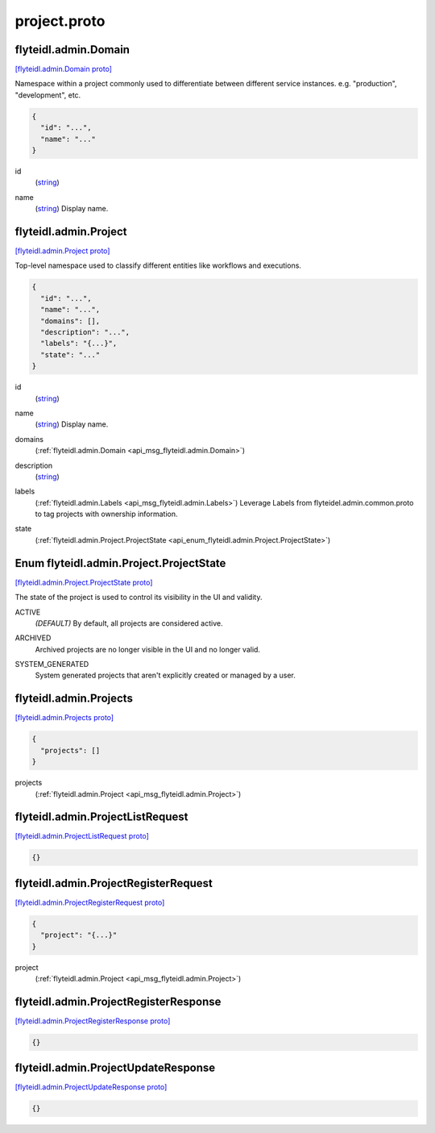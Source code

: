 .. _api_file_flyteidl/admin/project.proto:

project.proto
============================

.. _api_msg_flyteidl.admin.Domain:

flyteidl.admin.Domain
---------------------

`[flyteidl.admin.Domain proto] <https://github.com/lyft/flyteidl/blob/master/protos/flyteidl/admin/project.proto#L10>`_

Namespace within a project commonly used to differentiate between different service instances.
e.g. "production", "development", etc.

.. code-block:: json

  {
    "id": "...",
    "name": "..."
  }

.. _api_field_flyteidl.admin.Domain.id:

id
  (`string <https://developers.google.com/protocol-buffers/docs/proto#scalar>`_) 
  
.. _api_field_flyteidl.admin.Domain.name:

name
  (`string <https://developers.google.com/protocol-buffers/docs/proto#scalar>`_) Display name.
  
  


.. _api_msg_flyteidl.admin.Project:

flyteidl.admin.Project
----------------------

`[flyteidl.admin.Project proto] <https://github.com/lyft/flyteidl/blob/master/protos/flyteidl/admin/project.proto#L19>`_

Top-level namespace used to classify different entities like workflows and executions.

.. code-block:: json

  {
    "id": "...",
    "name": "...",
    "domains": [],
    "description": "...",
    "labels": "{...}",
    "state": "..."
  }

.. _api_field_flyteidl.admin.Project.id:

id
  (`string <https://developers.google.com/protocol-buffers/docs/proto#scalar>`_) 
  
.. _api_field_flyteidl.admin.Project.name:

name
  (`string <https://developers.google.com/protocol-buffers/docs/proto#scalar>`_) Display name.
  
  
.. _api_field_flyteidl.admin.Project.domains:

domains
  (:ref:`flyteidl.admin.Domain <api_msg_flyteidl.admin.Domain>`) 
  
.. _api_field_flyteidl.admin.Project.description:

description
  (`string <https://developers.google.com/protocol-buffers/docs/proto#scalar>`_) 
  
.. _api_field_flyteidl.admin.Project.labels:

labels
  (:ref:`flyteidl.admin.Labels <api_msg_flyteidl.admin.Labels>`) Leverage Labels from flyteidel.admin.common.proto to
  tag projects with ownership information.
  
  
.. _api_field_flyteidl.admin.Project.state:

state
  (:ref:`flyteidl.admin.Project.ProjectState <api_enum_flyteidl.admin.Project.ProjectState>`) 
  

.. _api_enum_flyteidl.admin.Project.ProjectState:

Enum flyteidl.admin.Project.ProjectState
----------------------------------------

`[flyteidl.admin.Project.ProjectState proto] <https://github.com/lyft/flyteidl/blob/master/protos/flyteidl/admin/project.proto#L21>`_

The state of the project is used to control its visibility in the UI and validity.

.. _api_enum_value_flyteidl.admin.Project.ProjectState.ACTIVE:

ACTIVE
  *(DEFAULT)* ⁣By default, all projects are considered active.
  
  
.. _api_enum_value_flyteidl.admin.Project.ProjectState.ARCHIVED:

ARCHIVED
  ⁣Archived projects are no longer visible in the UI and no longer valid.
  
  
.. _api_enum_value_flyteidl.admin.Project.ProjectState.SYSTEM_GENERATED:

SYSTEM_GENERATED
  ⁣System generated projects that aren't explicitly created or managed by a user.
  
  

.. _api_msg_flyteidl.admin.Projects:

flyteidl.admin.Projects
-----------------------

`[flyteidl.admin.Projects proto] <https://github.com/lyft/flyteidl/blob/master/protos/flyteidl/admin/project.proto#L48>`_


.. code-block:: json

  {
    "projects": []
  }

.. _api_field_flyteidl.admin.Projects.projects:

projects
  (:ref:`flyteidl.admin.Project <api_msg_flyteidl.admin.Project>`) 
  


.. _api_msg_flyteidl.admin.ProjectListRequest:

flyteidl.admin.ProjectListRequest
---------------------------------

`[flyteidl.admin.ProjectListRequest proto] <https://github.com/lyft/flyteidl/blob/master/protos/flyteidl/admin/project.proto#L52>`_


.. code-block:: json

  {}




.. _api_msg_flyteidl.admin.ProjectRegisterRequest:

flyteidl.admin.ProjectRegisterRequest
-------------------------------------

`[flyteidl.admin.ProjectRegisterRequest proto] <https://github.com/lyft/flyteidl/blob/master/protos/flyteidl/admin/project.proto#L55>`_


.. code-block:: json

  {
    "project": "{...}"
  }

.. _api_field_flyteidl.admin.ProjectRegisterRequest.project:

project
  (:ref:`flyteidl.admin.Project <api_msg_flyteidl.admin.Project>`) 
  


.. _api_msg_flyteidl.admin.ProjectRegisterResponse:

flyteidl.admin.ProjectRegisterResponse
--------------------------------------

`[flyteidl.admin.ProjectRegisterResponse proto] <https://github.com/lyft/flyteidl/blob/master/protos/flyteidl/admin/project.proto#L59>`_


.. code-block:: json

  {}




.. _api_msg_flyteidl.admin.ProjectUpdateResponse:

flyteidl.admin.ProjectUpdateResponse
------------------------------------

`[flyteidl.admin.ProjectUpdateResponse proto] <https://github.com/lyft/flyteidl/blob/master/protos/flyteidl/admin/project.proto#L62>`_


.. code-block:: json

  {}



